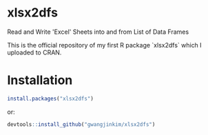 * xlsx2dfs

Read and Write 'Excel' Sheets into and from List of Data Frames

This is the official repository of my first R package `xlsx2dfs` which I uploaded to CRAN.

* Installation

#+BEGIN_SRC R
  install.packages("xlsx2dfs")
#+END_SRC 

or:

#+BEGIN_SRC R
  devtools::install_github("gwangjinkim/xlsx2dfs")
#+END_SRC
